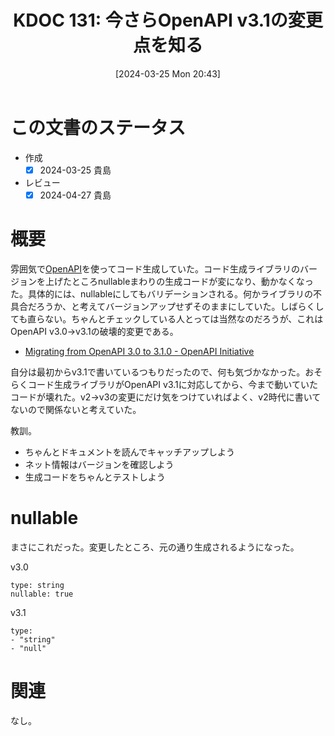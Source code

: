 :properties:
:ID: 20240325T204305
:end:
#+title:      KDOC 131: 今さらOpenAPI v3.1の変更点を知る
#+date:       [2024-03-25 Mon 20:43]
#+filetags:   :code:
#+identifier: 20240325T204305

* この文書のステータス
- 作成
  - [X] 2024-03-25 貴島
- レビュー
  - [X] 2024-04-27 貴島

* 概要
雰囲気で[[id:a833c386-3cca-49eb-969a-5af58991250d][OpenAPI]]を使ってコード生成していた。コード生成ライブラリのバージョンを上げたところnullableまわりの生成コードが変になり、動かなくなった。具体的には、nullableにしてもバリデーションされる。何かライブラリの不具合だろうか、と考えてバージョンアップせずそのままにしていた。しばらくしても直らない。ちゃんとチェックしている人とっては当然なのだろうが、これはOpenAPI v3.0->v3.1の破壊的変更である。

- [[https://www.openapis.org/blog/2021/02/16/migrating-from-openapi-3-0-to-3-1-0][Migrating from OpenAPI 3.0 to 3.1.0 - OpenAPI Initiative]]

自分は最初からv3.1で書いているつもりだったので、何も気づかなかった。おそらくコード生成ライブラリがOpenAPI v3.1に対応してから、今まで動いていたコードが壊れた。v2->v3の変更にだけ気をつけていればよく、v2時代に書いてないので関係ないと考えていた。

教訓。

- ちゃんとドキュメントを読んでキャッチアップしよう
- ネット情報はバージョンを確認しよう
- 生成コードをちゃんとテストしよう

* nullable

まさにこれだった。変更したところ、元の通り生成されるようになった。

#+caption: v3.0
#+begin_src shell
type: string
nullable: true
#+end_src

#+caption: v3.1
#+begin_src shell
type:
- "string"
- "null"
#+end_src

* 関連
なし。
